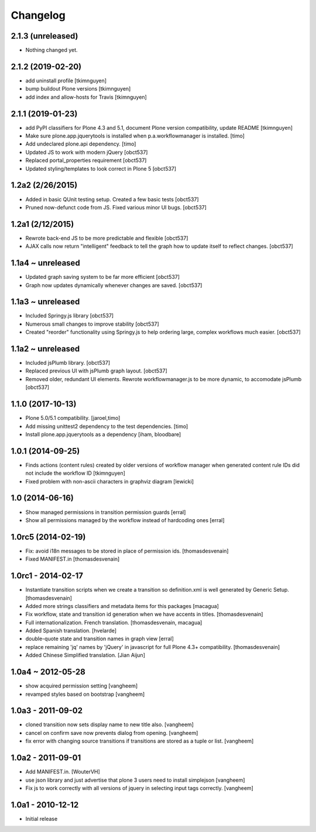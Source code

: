 Changelog
=========

2.1.3 (unreleased)
------------------

- Nothing changed yet.


2.1.2 (2019-02-20)
------------------

- add uninstall profile
  [tkimnguyen]

- bump buildout Plone versions
  [tkimnguyen]

- add index and allow-hosts for Travis
  [tkimnguyen]


2.1.1 (2019-01-23)
------------------

- add PyPI classifiers for Plone 4.3 and 5.1, document Plone version compatibility, update README
  [tkimnguyen]

- Make sure plone.app.jquerytools is installed when p.a.workflowmanager is installed.
  [timo]

- Add undeclared plone.api dependency.
  [timo]

- Updated JS to work with modern jQuery
  [obct537]

- Replaced portal_properties requirement
  [obct537]

- Updated styling/templates to look correct in Plone 5
  [obct537]

1.2a2 (2/26/2015)
-----------------

- Added in basic QUnit testing setup. Created a few basic tests
  [obct537]

- Pruned now-defunct code from JS. Fixed various minor UI bugs.
  [obct537]

1.2a1 (2/12/2015)
-----------------

- Rewrote back-end JS to be more predictable and flexible
  [obct537]

- AJAX calls now return "intelligent" feedback to tell the graph
  how to update itself to reflect changes. [obct537]


1.1a4 ~ unreleased
------------------

- Updated graph saving system to be far more efficient
  [obct537]

- Graph now updates dynamically whenever changes are saved.
  [obct537]


1.1a3 ~ unreleased
------------------

- Included Springy.js library
  [obct537]

- Numerous small changes to improve stability
  [obct537]

- Created "reorder" functionality using Springy.js
  to help ordering large, complex workflows much easier.
  [obct537]

1.1a2 ~ unreleased
------------------

- Included jsPlumb library.
  [obct537]

- Replaced previous UI with jsPlumb graph layout.
  [obct537]

- Removed older, redundant UI elements.
  Rewrote workflowmanager.js to be more dynamic, to accomodate jsPlumb
  [obct537]


1.1.0 (2017-10-13)
------------------

- Plone 5.0/5.1 compatibility.
  [jaroel,timo]

- Add missing unittest2 dependency to the test dependencies.
  [timo]

- Install plone.app.jquerytools as a dependency
  [iham, bloodbare]


1.0.1 (2014-09-25)
------------------

- Finds actions (content rules) created by older versions of workflow
  manager when generated content rule IDs did not include the workflow
  ID [tkimnguyen]

- Fixed problem with non-ascii characters in graphviz diagram [lewicki]


1.0 (2014-06-16)
----------------

- Show managed permissions in transition permission guards
  [erral]

- Show all permissions managed by the workflow instead of
  hardcoding ones
  [erral]


1.0rc5 (2014-02-19)
-------------------

- Fix: avoid i18n messages to be stored in place of permission ids.
  [thomasdesvenain]

- Fixed MANIFEST.in
  [thomasdesvenain]

1.0rc1 - 2014-02-17
-------------------

- Instantiate transition scripts when we create a transition
  so definition.xml is well generated by Generic Setup.
  [thomasdesvenain]

- Added more strings classifiers and metadata items for this packages
  [macagua]

- Fix workflow, state and transition id generation
  when we have accents in titles.
  [thomasdesvenain]

- Full internationalization.
  French translation.
  [thomasdesvenain, macagua]

- Added Spanish translation.
  [hvelarde]

- double-quote state and transition names in graph view
  [erral]

- replace remaining 'jq' names by 'jQuery' in javascript
  for full Plone 4.3+ compatibility.
  [thomasdesvenain]

- Added Chinese Simplified translation.
  [Jian Aijun]


1.0a4 ~ 2012-05-28
------------------

- show acquired permission setting
  [vangheem]

- revamped styles based on bootstrap
  [vangheem]


1.0a3 - 2011-09-02
------------------

- cloned transition now sets display name to new
  title also.
  [vangheem]

- cancel on confirm save now prevents dialog from
  opening.
  [vangheem]

- fix error with changing source transitions if transitions
  are stored as a tuple or list.
  [vangheem]

1.0a2 - 2011-09-01
------------------

- Add MANIFEST.in.
  [WouterVH]

- use json library and just advertise that
  plone 3 users need to install simplejson
  [vangheem]

- Fix js to work correctly with all versions of
  jquery in selecting input tags correctly.
  [vangheem]


1.0a1 - 2010-12-12
------------------

- Initial release


